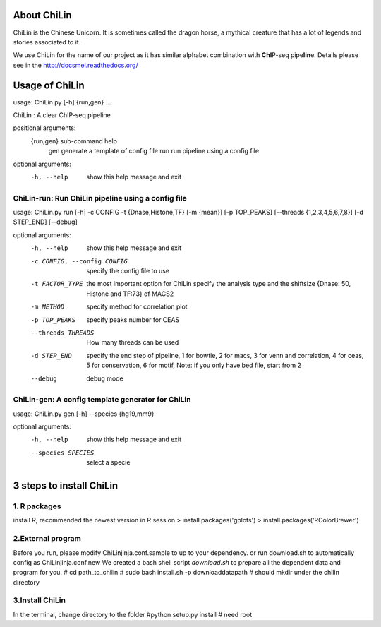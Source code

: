 About ChiLin
============

ChiLin is the Chinese Unicorn. It is sometimes called the dragon horse, a mythical creature that has a lot of legends and stories associated to it.

We use ChiLin for the name of our project as it has similar alphabet combination with **ChI**\ P-seq pipe\ **lin**\ e.
Details please see in the http://docsmei.readthedocs.org/

Usage of ChiLin
===============

usage: ChiLin.py [-h] {run,gen} ...

ChiLin : A clear ChIP-seq pipeline

positional arguments:
  {run,gen}   sub-command help
    gen       generate a template of config file
    run       run pipeline using a config file

optional arguments:
  -h, --help  show this help message and exit



ChiLin-run: Run ChiLin pipeline using a config file
---------------------------------------------------

usage: ChiLin.py run [-h] -c CONFIG -t {Dnase,Histone,TF} [-m {mean}] [-p TOP_PEAKS] [--threads {1,2,3,4,5,6,7,8}] [-d STEP_END] [--debug]

optional arguments:
  -h, --help            show this help message and exit
  
  -c CONFIG, --config CONFIG   specify the config file to use
			
  -t FACTOR_TYPE   the most important option for ChiLin specify the analysis type and the shiftsize {Dnase: 50, Histone and TF:73} of MACS2
			
  -m METHOD             specify method for correlation plot
  
  -p TOP_PEAKS          specify peaks number for CEAS
  
  --threads THREADS    How many threads can be used
			
  -d STEP_END           specify the end step of pipeline, 1 for bowtie, 2 for macs, 3 for venn and correlation, 4 for ceas, 5 for conservation, 6 for motif, Note: if you only have bed file, start from 2
  
  --debug               debug mode




ChiLin-gen: A config template generator for ChiLin
--------------------------------------------------

usage: ChiLin.py gen [-h] --species {hg19,mm9}

optional arguments:
  -h, --help            show this help message and exit
  
  --species SPECIES   select a specie

3 steps to install ChiLin
===========================
1. R packages
-------------

install R, recommended the newest version
in R session
> install.packages('gplots')
> install.packages('RColorBrewer')

2.External program
-------------------
Before you run, please modify ChiLinjinja.conf.sample to up to your dependency.
or run download.sh to automatically config as ChiLinjinja.conf.new
We created a bash shell script `download.sh` to prepare all the dependent data and program for you.
# cd path_to_chilin
# sudo bash install.sh -p downloaddatapath # should mkdir under the chilin directory

3.Install ChiLin
-------------------
In the terminal, change directory to the folder 
#python setup.py install # need root

